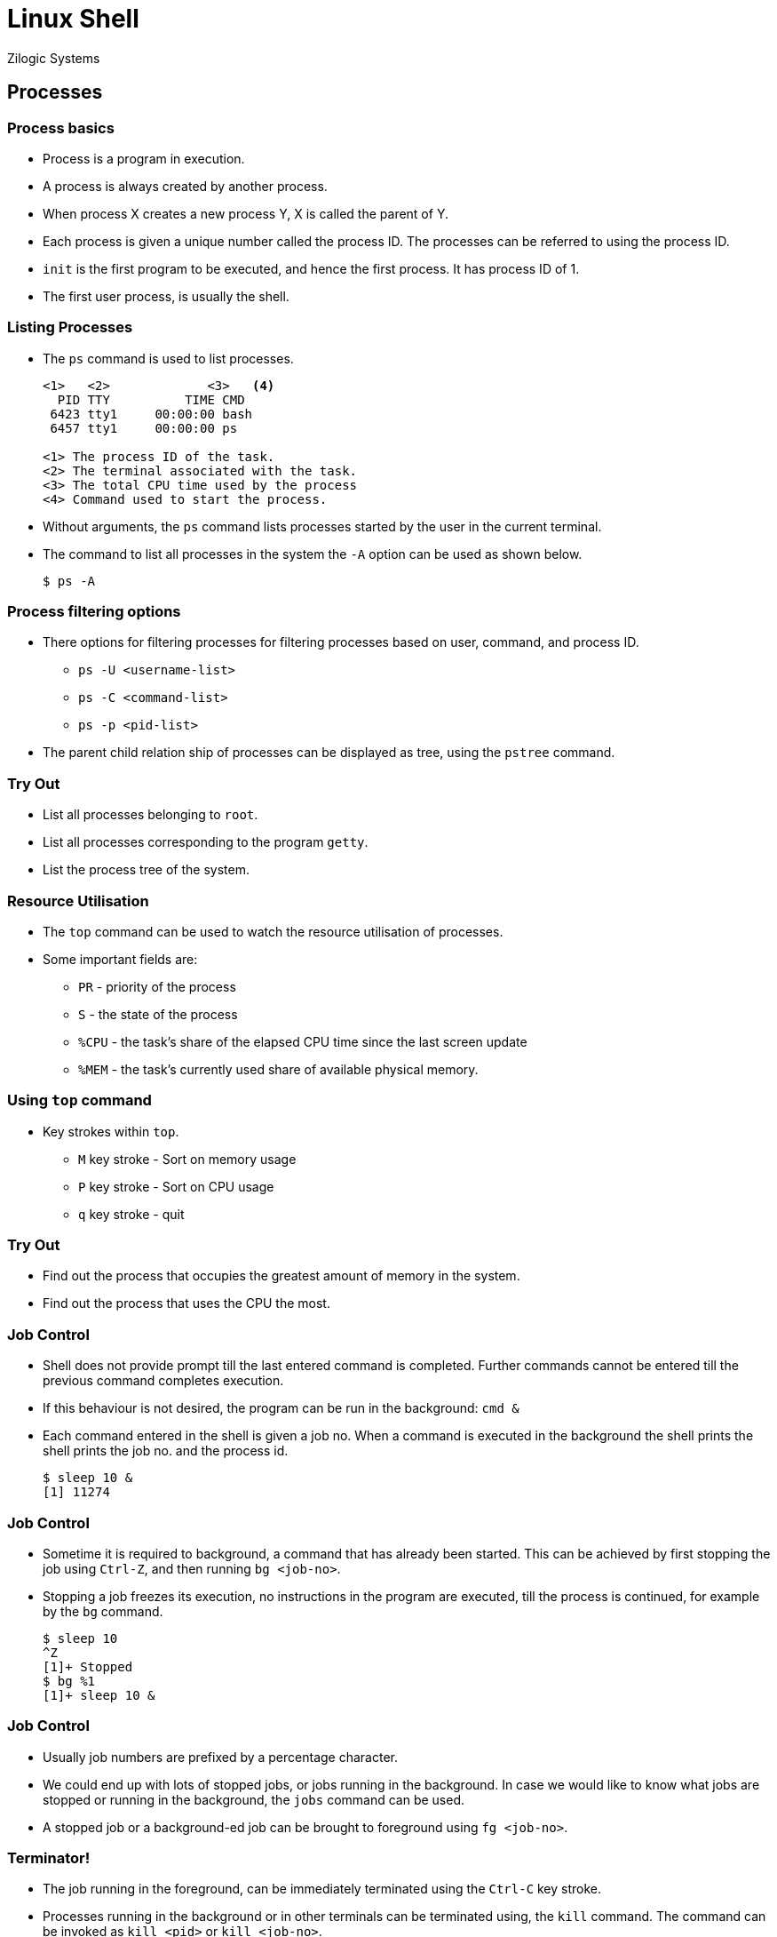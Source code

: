 = Linux Shell
Zilogic Systems
:data-uri:

== Processes

=== Process basics

  * Process is a program in execution.
  * A process is always created by another process.
  * When process X creates a new process Y, X is called the parent of Y.
  * Each process is given a unique number called the process ID. The
    processes can be referred to using the process ID.
  * `init` is the first program to be executed, and hence the first
    process. It has process ID of 1.
  * The first user process, is usually the shell.

=== Listing Processes

  * The `ps` command is used to list processes.
+
[source,bash]
------
<1>   <2>             <3>   <4>
  PID TTY          TIME CMD
 6423 tty1     00:00:00 bash
 6457 tty1     00:00:00 ps

<1> The process ID of the task.
<2> The terminal associated with the task.
<3> The total CPU time used by the process
<4> Command used to start the process.
------

  * Without arguments, the `ps` command lists processes started by the
    user in the current terminal.

  * The command to list all processes in the system the `-A` option
    can be used as shown below.
+
[source,bash]
------
$ ps -A
------

=== Process filtering options

  * There options for filtering processes for filtering processes
    based on user, command, and process ID.

    - `ps -U <username-list>`
    - `ps -C <command-list>`
    - `ps -p <pid-list>`

  * The parent child relation ship of processes can be displayed as
    tree, using the `pstree` command.

=== Try Out

  * List all processes belonging to `root`.
  * List all processes corresponding to the program `getty`.
  * List the process tree of the system.

=== Resource Utilisation

  * The `top` command can be used to watch the resource utilisation of
    processes.

  * Some important fields are:

    - `PR` - priority of the process
    - `S` - the state of the process
    - `%CPU` - the task's share of the elapsed CPU time since the last
      screen update
    - `%MEM` - the task's currently used share of available physical
      memory.

=== Using `top` command

  * Key strokes within `top`.
    - `M` key stroke - Sort on memory usage
    - `P` key stroke - Sort on CPU usage
    - `q` key stroke - quit

=== Try Out

  * Find out the process that occupies the greatest amount of memory
    in the system.
  * Find out the process that uses the CPU the most.

=== Job Control

  * Shell does not provide prompt till the last entered command is
    completed. Further commands cannot be entered till the previous
    command completes execution.

  * If this behaviour is not desired, the program can be run in the
    background: `cmd &`

  * Each command entered in the shell is given a job no. When a
    command is executed in the background the shell prints the shell
    prints the job no. and the process id.
+
[source,bash]
------
$ sleep 10 &
[1] 11274
------

=== Job Control

  * Sometime it is required to background, a command that has already
    been started. This can be achieved by first stopping the job using
    `Ctrl-Z`, and then running `bg <job-no>`.

  * Stopping a job freezes its execution, no instructions in the
    program are executed, till the process is continued, for example
    by the `bg` command.
+
[source,bash]
------
$ sleep 10
^Z
[1]+ Stopped
$ bg %1
[1]+ sleep 10 &
------

=== Job Control

  * Usually job numbers are prefixed by a percentage character.

  * We could end up with lots of stopped jobs, or jobs running in the
    background. In case we would like to know what jobs are stopped or
    running in the background, the `jobs` command can be used.

  * A stopped job or a background-ed job can be brought to foreground
    using `fg <job-no>`.

=== Terminator!

  * The job running in the foreground, can be immediately terminated
    using the `Ctrl-C` key stroke.

  * Processes running in the background or in other terminals can be
    terminated using, the `kill` command. The command can be invoked
    as `kill <pid>` or `kill <job-no>`.

  * Processes can also be killed by specifying the command name they
    were started with. But since there could be more than one
    processes started with the same command name, this could
    potentially kill more than one process. The command to terminate
    processes by command name is `killall` and the general syntax is
    `killall <command-name>`

=== Try Out

  . Suspend and resume process
    * Start `top`.
    * Press Ctrl-Z to suspend `top`
    * Resume `top` in the foreground.
  . Suspend and background process
    * Make a copy of `/usr/bin/inkscape` to your home directory.
    * Press Ctrl-Z during the copy, to suspend the copy.
    * Resume the command in the background.

=== Try Out (Contd..)

[start=3]
  . Run in background
    * Make a copy of `/usr/bin/inkscape` in the background.
  . Killing processes
    * Start multiple copies in the background.
    * Kill a copy process with the kill command.
    * Check the file size to verify that the copy command terminated.

=== I/O Redirection

  * Programs usually produce some output. By default the output goes
    to the terminal.

  * The output can be saved to file by using the output redirection
    operator `>`. The following example, stores the output of `ls` to
    `myfile`.
+
[source,bash]
------
$ ls > myfile
------

=== I/O Redirection (Contd...)

  * Note that, when the output is redirected to a file, the original
    contents of the file will be lost.

  * If instead the output should be appended to the existing contents
    of the file the `>>` redirection operator can be used.

  * Apart from regular output, a command can print errors.

  * To redirect errors prefix the output redirection operator with `2`
    as `2>` and `2>>`.

=== Try Out

  * Store the output of `pstree` to a file.
  * Perform a file copy using the `cat` command and redirection
    operators.
  * Switch to the home directory.
  * Join the 3 files `elements1.txt`, `elements2,txt`, `elements3.txt`
    into a single file using a single `cat` command and the
    redirection operator.
  * Join the 3 files using multiple `cat` commands and the redirection
    with append operator.

=== Standard Input

  * Some programs get input from the terminal. For example, the figlet
    commands reads input from the terminal and prints it in a large
    font.
+
[source,bash]
------
$ figlet
abc
       _
  __ _| |__   ___
 / _` | '_ \ / __|
| (_| | |_) | (__
 \__,_|_.__/ \___|
------

  * When no more input, needs to be given the user can press `Ctrl-D`
    to indicated end of input.

  * This way of getting input from the user, is called reading from
    standard input.

=== Pipes and Filters

  * Pipes are mechanism provided by the operating system, to send
    output of one command as the input another command.

  * The general syntax is `cmd1 | cmd2`. The output of `cmd1` is provided as
    input to `cmd2`.

+
[source,bash]
------
$ echo "Hello" | figlet
 _          _ _
| |__   ___| | | ___
| '_ \ / _ \ | |/ _ \
| | | |  __/ | | (_) |
|_| |_|\___|_|_|\___/
------

=== Pipes and Filters

  * One of the design philosophies of Unix was the KISS philosophy -
    Keep It Small and Simple.

  * Most Unix programs were simple tools which were combined to do complex work.

  * Filters are programs that read data from standard input and write
    to standard output.

=== Heads or Tails

  * Display portion of a file: `head`, `tail`
  * `head` - reads input and outputs only the first n lines.
  * `tail` - reads input and outputs only the last n lines.
  * The `-n` option specifies the no. of lines.
+
[source,bash]
------
$ cat /var/log/Xorg.0.log | tail -n 2
(II) AIGLX: Resuming AIGLX clients after VT switch
(II) Configured Mouse: ps2EnableDataReporting: succeeded
$ cat myfile
line 1
line 2
line 3
line 4
$ cat myfile | head -n 3 | tail -n 1
line 3
------

=== Heads or Tails

  * `tail` is useful for viewing log files.
  * `head` can be used in combination with `tail` to extract lines
    from the middle of a file.

=== Try Out

  * Switch to the home directory.
  * `cities.txt` contains the 10 largest cities in the world (by population).
  * Display the 5th largest city in the word using `head` and `tail`.

== Summarising and Sorting

=== `wc` command

  * `wc` program prints the no. of characters, words and lines in its
      input.
  * By default prints all the three.
  * Only character `-c`, only words `-w` and only lines `-l`.

=== `cut` command

  * Selecting fields in a line with `cut`
    - Field are specified using the option `-f <field1>-<field2>`,
      fields can be separated by commands, or ranges can be specified.
    - The default delimiter is Tab. The delimiter can be changed using
      the option `-d <delim-char>`
    - Useful for processing text based database files like `/etc/passwd`.
    - To extract all users and their user ids.
+
[source,bash]
------
cat /etc/passwd | cut -f 1,3 -d ":"
------

=== Sorting using `sort`

    - Sorts input based on a key field.
    - Uses entire line as key, by default.
    - If a particular field is to be treated as the key, the `-k
      <field no.>` option can be used.
    - By default fields are considered to be separated by white
      spaces. A different separator can be specified using the `-t`
      option.
    - The sorting order can be reversed using the `-r` option.
    - Sort output of `ps` by command name.
+
[source,bash]
------
ps -A --no-headers | sort -k 4
------

=== Numeric sort using `sort`

     - By default, sort performs as string sort, use `-g` option to
       specify numeric sort.

     - For an example data of 1, 2, 3, 10, 11.
     - String Sort yields: 1, 10, 11, 2, 3
     - Numeric Sort yields: 1, 2, 3, 10, 11
     - Sort the files in the directory on the order of size
+
[source,bash]
------
ls -l | sort -k 5 -g
------

=== Try Out

  * Sort all elements in `elements.txt` on the basis of abbreviation.
  * Display only the element names in `elements.txt`.

== Find and Replace

=== `grep` command

  * Selecting lines that match an pattern: `grep <exp>`
  * Get all the words from `/usr/share/dict/words` that contain the
    word `bug`.
+
[source,bash]
------
cat /usr/share/dict/words | grep bug
------

=== Searching and replacing text: `tr`

    - translates input from one set of characters to another set of
      characters
    - squeeze repetitions `-s <char>`
    - delete characters `-d <char>`

=== Filtering repetitions: `uniq`

    - filters out consecutive repetitive lines in the input.

=== Examples

  * List of users in the system
  * List files in a directory with filename and size alone
  * Find the PID given the command name
  * Using the dictionary, find number of words in the English language
    starting with in each alphabet
  * Which letter in the English language is the most common starting
    letter for words?
